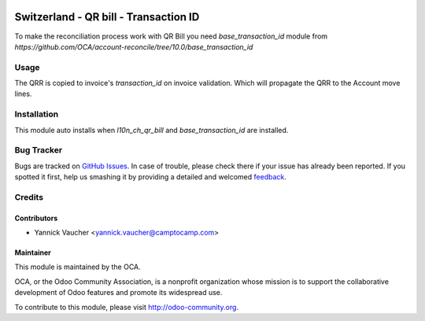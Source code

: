 .. image:: https://img.shields.io/badge/licence-AGPL--3-blue.svg
   :target: http://www.gnu.org/licenses/agpl-3.0-standalone.html
   :alt: License: AGPL-3

======================================
Switzerland - QR bill - Transaction ID
======================================

To make the reconciliation process work with QR Bill you need
`base_transaction_id` module from
`https://github.com/OCA/account-reconcile/tree/10.0/base_transaction_id`

Usage
=====

The QRR is copied to invoice's `transaction_id` on invoice validation.
Which will propagate the QRR to the Account move lines.


Installation
============

This module auto installs when `l10n_ch_qr_bill` and `base_transaction_id` are installed.


.. image:: https://odoo-community.org/website/image/ir.attachment/5784_f2813bd/datas
   :alt: Try me on Runbot
   :target: https://runbot.odoo-community.org/runbot/125/10.0


Bug Tracker
===========

Bugs are tracked on `GitHub Issues <https://github.com/OCA/
l10n-switzerland/issues>`_.
In case of trouble, please check there if your issue has already been reported.
If you spotted it first, help us smashing it by providing a detailed and welcomed `feedback <https://github.com/OCA/
l10n-switzerland/issues/new?body=module:%20
l10n_ch_qr_bill_transaction_id%0Aversion:%20
10.0%0A%0A**Steps%20to%20reproduce**%0A-%20...%0A%0A**Current%20behavior**%0A%0A**Expected%20behavior**>`_.


Credits
=======

Contributors
------------

* Yannick Vaucher <yannick.vaucher@camptocamp.com>

Maintainer
----------

.. image:: https://odoo-community.org/logo.png
   :alt: Odoo Community Association
   :target: https://odoo-community.org

This module is maintained by the OCA.

OCA, or the Odoo Community Association, is a nonprofit organization whose
mission is to support the collaborative development of Odoo features and
promote its widespread use.

To contribute to this module, please visit http://odoo-community.org.
